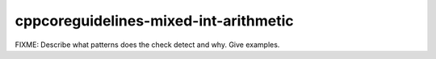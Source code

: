 .. title:: clang-tidy - cppcoreguidelines-mixed-int-arithmetic

cppcoreguidelines-mixed-int-arithmetic
======================================

FIXME: Describe what patterns does the check detect and why. Give examples.
